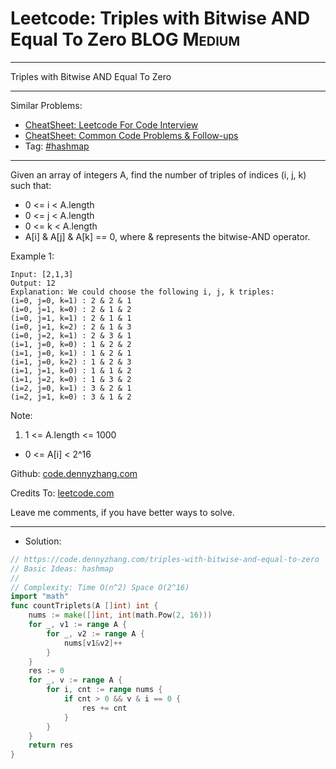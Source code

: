 * Leetcode: Triples with Bitwise AND Equal To Zero              :BLOG:Medium:
#+STARTUP: showeverything
#+OPTIONS: toc:nil \n:t ^:nil creator:nil d:nil
:PROPERTIES:
:type:     hashmap
:END:
---------------------------------------------------------------------
Triples with Bitwise AND Equal To Zero
---------------------------------------------------------------------
#+BEGIN_HTML
<a href="https://github.com/dennyzhang/code.dennyzhang.com/tree/master/problems/triples-with-bitwise-and-equal-to-zero"><img align="right" width="200" height="183" src="https://www.dennyzhang.com/wp-content/uploads/denny/watermark/github.png" /></a>
#+END_HTML
Similar Problems:
- [[https://cheatsheet.dennyzhang.com/cheatsheet-leetcode-A4][CheatSheet: Leetcode For Code Interview]]
- [[https://cheatsheet.dennyzhang.com/cheatsheet-followup-A4][CheatSheet: Common Code Problems & Follow-ups]]
- Tag: [[https://code.dennyzhang.com/review-hashmap][#hashmap]]
---------------------------------------------------------------------
Given an array of integers A, find the number of triples of indices (i, j, k) such that:

- 0 <= i < A.length
- 0 <= j < A.length
- 0 <= k < A.length
- A[i] & A[j] & A[k] == 0, where & represents the bitwise-AND operator.

Example 1:
#+BEGIN_EXAMPLE
Input: [2,1,3]
Output: 12
Explanation: We could choose the following i, j, k triples:
(i=0, j=0, k=1) : 2 & 2 & 1
(i=0, j=1, k=0) : 2 & 1 & 2
(i=0, j=1, k=1) : 2 & 1 & 1
(i=0, j=1, k=2) : 2 & 1 & 3
(i=0, j=2, k=1) : 2 & 3 & 1
(i=1, j=0, k=0) : 1 & 2 & 2
(i=1, j=0, k=1) : 1 & 2 & 1
(i=1, j=0, k=2) : 1 & 2 & 3
(i=1, j=1, k=0) : 1 & 1 & 2
(i=1, j=2, k=0) : 1 & 3 & 2
(i=2, j=0, k=1) : 3 & 2 & 1
(i=2, j=1, k=0) : 3 & 1 & 2
#+END_EXAMPLE
 
Note:

1. 1 <= A.length <= 1000
- 0 <= A[i] < 2^16

Github: [[https://github.com/dennyzhang/code.dennyzhang.com/tree/master/problems/triples-with-bitwise-and-equal-to-zero][code.dennyzhang.com]]

Credits To: [[https://leetcode.com/problems/triples-with-bitwise-and-equal-to-zero/description/][leetcode.com]]

Leave me comments, if you have better ways to solve.
---------------------------------------------------------------------
- Solution:

#+BEGIN_SRC go
// https://code.dennyzhang.com/triples-with-bitwise-and-equal-to-zero
// Basic Ideas: hashmap
//
// Complexity: Time O(n^2) Space O(2^16)
import "math"
func countTriplets(A []int) int {
    nums := make([]int, int(math.Pow(2, 16)))
    for _, v1 := range A {
        for _, v2 := range A {
            nums[v1&v2]++
        }
    }
    res := 0
    for _, v := range A {
        for i, cnt := range nums {
            if cnt > 0 && v & i == 0 {
                res += cnt
            }
        }
    }
    return res
}
#+END_SRC

#+BEGIN_HTML
<div style="overflow: hidden;">
<div style="float: left; padding: 5px"> <a href="https://www.linkedin.com/in/dennyzhang001"><img src="https://www.dennyzhang.com/wp-content/uploads/sns/linkedin.png" alt="linkedin" /></a></div>
<div style="float: left; padding: 5px"><a href="https://github.com/dennyzhang"><img src="https://www.dennyzhang.com/wp-content/uploads/sns/github.png" alt="github" /></a></div>
<div style="float: left; padding: 5px"><a href="https://www.dennyzhang.com/slack" target="_blank" rel="nofollow"><img src="https://www.dennyzhang.com/wp-content/uploads/sns/slack.png" alt="slack"/></a></div>
</div>
#+END_HTML
